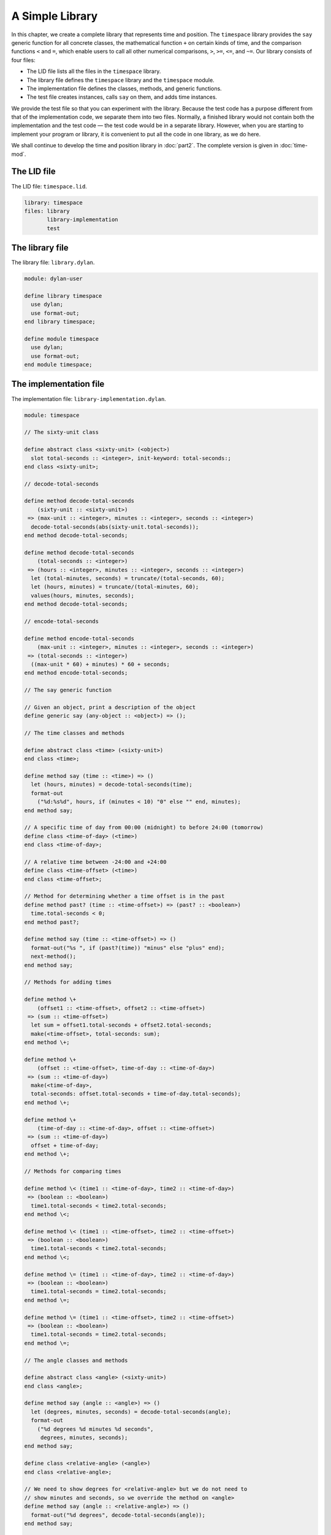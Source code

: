 A Simple Library
================

In this chapter, we create a complete library that represents time and
position. The ``timespace`` library provides the ``say`` generic function
for all concrete classes, the mathematical function ``+`` on certain kinds
of time, and the comparison functions ``<`` and ``=``, which enable users
to call all other numerical comparisons, ``>``, ``>=``, ``<=``, and ``~=``.
Our library consists of four files:

- The LID file lists all the files in the ``timespace`` library.
- The library file defines the ``timespace`` library and the ``timespace``
  module.
- The implementation file defines the classes, methods, and generic
  functions.
- The test file creates instances, calls ``say`` on them, and adds time
  instances.

We provide the test file so that you can experiment with the library.
Because the test code has a purpose different from that of the
implementation code, we separate them into two files. Normally, a
finished library would not contain both the implementation and the test
code — the test code would be in a separate library. However, when you
are starting to implement your program or library, it is convenient to
put all the code in one library, as we do here.

We shall continue to develop the time and position library in :doc:`part2`.
The complete version is given in :doc:`time-mod`.

The LID file
------------

The LID file: ``timespace.lid``.

.. code-block:: dylan

    library: timespace
    files: library
           library-implementation
           test

The library file
----------------

The library file: ``library.dylan``.

.. code-block:: dylan

    module: dylan-user

    define library timespace
      use dylan;
      use format-out;
    end library timespace;

    define module timespace
      use dylan;
      use format-out;
    end module timespace;

The implementation file
-----------------------

The implementation file: ``library-implementation.dylan``.

.. code-block:: dylan

    module: timespace

    // The sixty-unit class

    define abstract class <sixty-unit> (<object>)
      slot total-seconds :: <integer>, init-keyword: total-seconds:;
    end class <sixty-unit>;

    // decode-total-seconds

    define method decode-total-seconds
        (sixty-unit :: <sixty-unit>)
     => (max-unit :: <integer>, minutes :: <integer>, seconds :: <integer>)
      decode-total-seconds(abs(sixty-unit.total-seconds));
    end method decode-total-seconds;

    define method decode-total-seconds
        (total-seconds :: <integer>)
     => (hours :: <integer>, minutes :: <integer>, seconds :: <integer>)
      let (total-minutes, seconds) = truncate/(total-seconds, 60);
      let (hours, minutes) = truncate/(total-minutes, 60);
      values(hours, minutes, seconds);
    end method decode-total-seconds;

    // encode-total-seconds

    define method encode-total-seconds
        (max-unit :: <integer>, minutes :: <integer>, seconds :: <integer>)
     => (total-seconds :: <integer>)
      ((max-unit * 60) + minutes) * 60 + seconds;
    end method encode-total-seconds;

    // The say generic function

    // Given an object, print a description of the object
    define generic say (any-object :: <object>) => ();

    // The time classes and methods

    define abstract class <time> (<sixty-unit>)
    end class <time>;

    define method say (time :: <time>) => ()
      let (hours, minutes) = decode-total-seconds(time);
      format-out
        ("%d:%s%d", hours, if (minutes < 10) "0" else "" end, minutes);
    end method say;

    // A specific time of day from 00:00 (midnight) to before 24:00 (tomorrow)
    define class <time-of-day> (<time>)
    end class <time-of-day>;

    // A relative time between -24:00 and +24:00
    define class <time-offset> (<time>)
    end class <time-offset>;

    // Method for determining whether a time offset is in the past
    define method past? (time :: <time-offset>) => (past? :: <boolean>)
      time.total-seconds < 0;
    end method past?;

    define method say (time :: <time-offset>) => ()
      format-out("%s ", if (past?(time)) "minus" else "plus" end);
      next-method();
    end method say;

    // Methods for adding times

    define method \+
        (offset1 :: <time-offset>, offset2 :: <time-offset>)
     => (sum :: <time-offset>)
      let sum = offset1.total-seconds + offset2.total-seconds;
      make(<time-offset>, total-seconds: sum);
    end method \+;

    define method \+
        (offset :: <time-offset>, time-of-day :: <time-of-day>)
     => (sum :: <time-of-day>)
      make(<time-of-day>,
      total-seconds: offset.total-seconds + time-of-day.total-seconds);
    end method \+;

    define method \+
        (time-of-day :: <time-of-day>, offset :: <time-offset>)
     => (sum :: <time-of-day>)
      offset + time-of-day;
    end method \+;

    // Methods for comparing times

    define method \< (time1 :: <time-of-day>, time2 :: <time-of-day>)
     => (boolean :: <boolean>)
      time1.total-seconds < time2.total-seconds;
    end method \<;

    define method \< (time1 :: <time-offset>, time2 :: <time-offset>)
     => (boolean :: <boolean>)
      time1.total-seconds < time2.total-seconds;
    end method \<;

    define method \= (time1 :: <time-of-day>, time2 :: <time-of-day>)
     => (boolean :: <boolean>)
      time1.total-seconds = time2.total-seconds;
    end method \=;

    define method \= (time1 :: <time-offset>, time2 :: <time-offset>)
     => (boolean :: <boolean>)
      time1.total-seconds = time2.total-seconds;
    end method \=;

    // The angle classes and methods

    define abstract class <angle> (<sixty-unit>)
    end class <angle>;

    define method say (angle :: <angle>) => ()
      let (degrees, minutes, seconds) = decode-total-seconds(angle);
      format-out
        ("%d degrees %d minutes %d seconds",
         degrees, minutes, seconds);
    end method say;

    define class <relative-angle> (<angle>)
    end class <relative-angle>;

    // We need to show degrees for <relative-angle> but we do not need to
    // show minutes and seconds, so we override the method on <angle>
    define method say (angle :: <relative-angle>) => ()
      format-out("%d degrees", decode-total-seconds(angle));
    end method say;

    define abstract class <directed-angle> (<angle>)
      slot direction :: <string>, init-keyword: direction:;
    end class <directed-angle>;

    define method say (angle :: <directed-angle>) => ()
      next-method();
      format-out(" %s", angle.direction);
    end method say;

    // The latitude and longitude classes and methods

    define class <latitude> (<directed-angle>)
    end class <latitude>;

    define method say (latitude :: <latitude>) => ()
      next-method();
      format-out(" latitude\n");
    end method say;

    define class <longitude> (<directed-angle>)
    end class <longitude>;

    define method say (longitude :: <longitude>) => ()
      next-method();
      format-out(" longitude\n");
    end method say;

    // The position classes and methods

    define abstract class <position> (<object>)
    end class <position>;

    define class <absolute-position> (<position>)
      slot latitude :: <latitude>, init-keyword: latitude:;
      slot longitude :: <longitude>, init-keyword: longitude:;
    end class <absolute-position>;

    define method say (position :: <absolute-position>) => ()
      say(position.latitude);
      say(position.longitude);
    end method say;

    define class <relative-position> (<position>)
      // Distance is in miles
      slot distance :: <single-float>, init-keyword: distance:;
      slot angle :: <angle>, init-keyword: angle:;
    end class <relative-position>;

    define method say (position :: <relative-position>) => ()
      format-out("%d miles away at heading ", position.distance);
      say(position.angle);
    end method say;

The test file
-------------

The test file: ``test.dylan``.

.. code-block:: dylan

    module: timespace

    format-out("Creating an instance of <absolute-position>:\n");

    define variable *my-absolute-position*
      = make(<absolute-position>,
             latitude: make(<latitude>,
                            total-seconds: encode-total-seconds(42, 19, 34),
                            direction: "North"),
             longitude: make(<longitude>,
                             total-seconds: encode-total-seconds(70, 56, 26),
                             direction: "West"));

    say(*my-absolute-position*);

    format-out("\n");

    format-out("Creating an instance of <relative-position>:\n");

    define variable *her-relative-position*
      = make(<relative-position>,
             distance: 30,
             angle: make(<angle>,
                         total-seconds: encode-total-seconds(90, 5, 0)));

    say(*her-relative-position*);

    format-out("\n");

    format-out("Creating an instance of <time-offset> in *minus-2-hours*.\n");

    define variable *minus-2-hours*
      = make(<time-offset>, total-seconds: - encode-total-seconds (2, 0, 0));

    format-out("Creating an instance of <time-offset> in *plus-15-20-45*.\n");

    define variable *plus-15-20-45*
      = make(<time-offset>, total-seconds: encode-total-seconds (15, 20, 45));

    format-out("Creating an instance of <time-of-day> in *8-30-59*.\n");

    define variable *8-30-59*
      = make(<time-of-day>, total-seconds: encode-total-seconds (8, 30, 59));

    format-out("Adding <time-offset> + <time-offset>: *minus-2-hours* + *plus-15-20-45*:\n");

    decode-total-seconds(*minus-2-hours* + *plus-15-20-45*);

    format-out("Adding <time-offset> + <time-of-day>: *minus-2-hours* + *8-30-59*:\n");

    decode-total-seconds(*minus-2-hours* + *8-30-59*);

    format-out("Adding <time-of-day> + <time-offset>: *8-30-59* + *minus-2-hours*:\n");

    decode-total-seconds(*8-30-59* + *minus-2-hours*);

When we run the test file, we see the following output and values::

    Creating an instance of <absolute-position>:
     42 degrees 19 minutes 34 seconds North latitude
     70 degrees 56 minutes 26 seconds West longitude*

    Creating an instance of <relative-position>:
     30 miles away at heading 90 degrees*

    Creating an instance of <time-offset> in *minus-2-hours*.
    Creating an instance of <time-offset> in *plus-15-20-45*.
    Creating an instance of <time-of-day> in *8-30-59*.
    Adding <time-offset> + <time-offset>: *minus-2-hours* +
    *plus-15-20-45":
    13
    20
    45
    Adding <time-offset> + <time-of-day>: *minus-2-hours* + *8-30-59*:
    6
    30
    59
    Adding <time-of-day> + <time-offset>: *8-30-59* + *minus-2-hours*:
    6
    30
    59

Summary
-------

In this chapter, we created the four files that constitute the
``timespace`` library.
